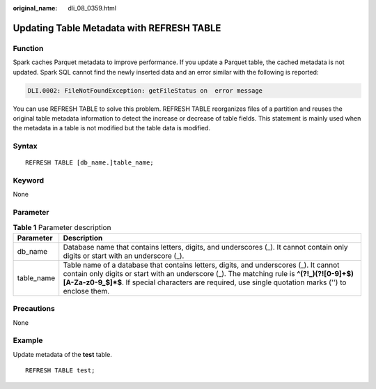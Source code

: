 :original_name: dli_08_0359.html

.. _dli_08_0359:

Updating Table Metadata with REFRESH TABLE
==========================================

Function
--------

Spark caches Parquet metadata to improve performance. If you update a Parquet table, the cached metadata is not updated. Spark SQL cannot find the newly inserted data and an error similar with the following is reported:

.. code-block::

   DLI.0002: FileNotFoundException: getFileStatus on  error message

You can use REFRESH TABLE to solve this problem. REFRESH TABLE reorganizes files of a partition and reuses the original table metadata information to detect the increase or decrease of table fields. This statement is mainly used when the metadata in a table is not modified but the table data is modified.

Syntax
------

::

   REFRESH TABLE [db_name.]table_name;

Keyword
-------

None

Parameter
---------

.. table:: **Table 1** Parameter description

   +------------+---------------------------------------------------------------------------------------------------------------------------------------------------------------------------------------------------------------------------------------------------------------------------------------------+
   | Parameter  | Description                                                                                                                                                                                                                                                                                 |
   +============+=============================================================================================================================================================================================================================================================================================+
   | db_name    | Database name that contains letters, digits, and underscores (_). It cannot contain only digits or start with an underscore (_).                                                                                                                                                            |
   +------------+---------------------------------------------------------------------------------------------------------------------------------------------------------------------------------------------------------------------------------------------------------------------------------------------+
   | table_name | Table name of a database that contains letters, digits, and underscores (_). It cannot contain only digits or start with an underscore (_). The matching rule is **^(?!_)(?![0-9]+$)[A-Za-z0-9_$]*$**. If special characters are required, use single quotation marks ('') to enclose them. |
   +------------+---------------------------------------------------------------------------------------------------------------------------------------------------------------------------------------------------------------------------------------------------------------------------------------------+

Precautions
-----------

None

Example
-------

Update metadata of the **test** table.

::

   REFRESH TABLE test;
